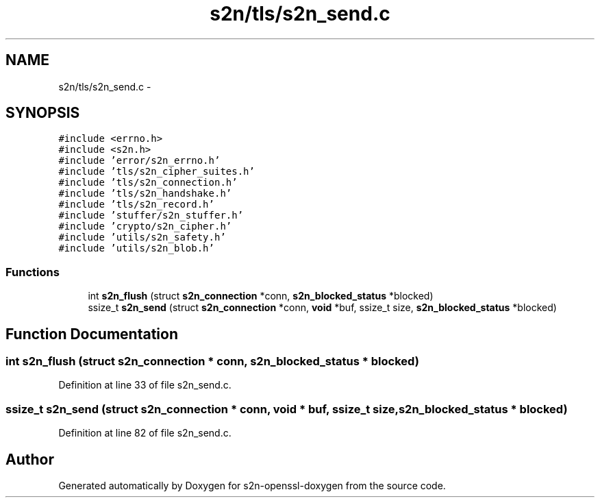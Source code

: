 .TH "s2n/tls/s2n_send.c" 3 "Thu Jun 30 2016" "s2n-openssl-doxygen" \" -*- nroff -*-
.ad l
.nh
.SH NAME
s2n/tls/s2n_send.c \- 
.SH SYNOPSIS
.br
.PP
\fC#include <errno\&.h>\fP
.br
\fC#include <s2n\&.h>\fP
.br
\fC#include 'error/s2n_errno\&.h'\fP
.br
\fC#include 'tls/s2n_cipher_suites\&.h'\fP
.br
\fC#include 'tls/s2n_connection\&.h'\fP
.br
\fC#include 'tls/s2n_handshake\&.h'\fP
.br
\fC#include 'tls/s2n_record\&.h'\fP
.br
\fC#include 'stuffer/s2n_stuffer\&.h'\fP
.br
\fC#include 'crypto/s2n_cipher\&.h'\fP
.br
\fC#include 'utils/s2n_safety\&.h'\fP
.br
\fC#include 'utils/s2n_blob\&.h'\fP
.br

.SS "Functions"

.in +1c
.ti -1c
.RI "int \fBs2n_flush\fP (struct \fBs2n_connection\fP *conn, \fBs2n_blocked_status\fP *blocked)"
.br
.ti -1c
.RI "ssize_t \fBs2n_send\fP (struct \fBs2n_connection\fP *conn, \fBvoid\fP *buf, ssize_t size, \fBs2n_blocked_status\fP *blocked)"
.br
.in -1c
.SH "Function Documentation"
.PP 
.SS "int s2n_flush (struct \fBs2n_connection\fP * conn, \fBs2n_blocked_status\fP * blocked)"

.PP
Definition at line 33 of file s2n_send\&.c\&.
.SS "ssize_t s2n_send (struct \fBs2n_connection\fP * conn, \fBvoid\fP * buf, ssize_t size, \fBs2n_blocked_status\fP * blocked)"

.PP
Definition at line 82 of file s2n_send\&.c\&.
.SH "Author"
.PP 
Generated automatically by Doxygen for s2n-openssl-doxygen from the source code\&.
